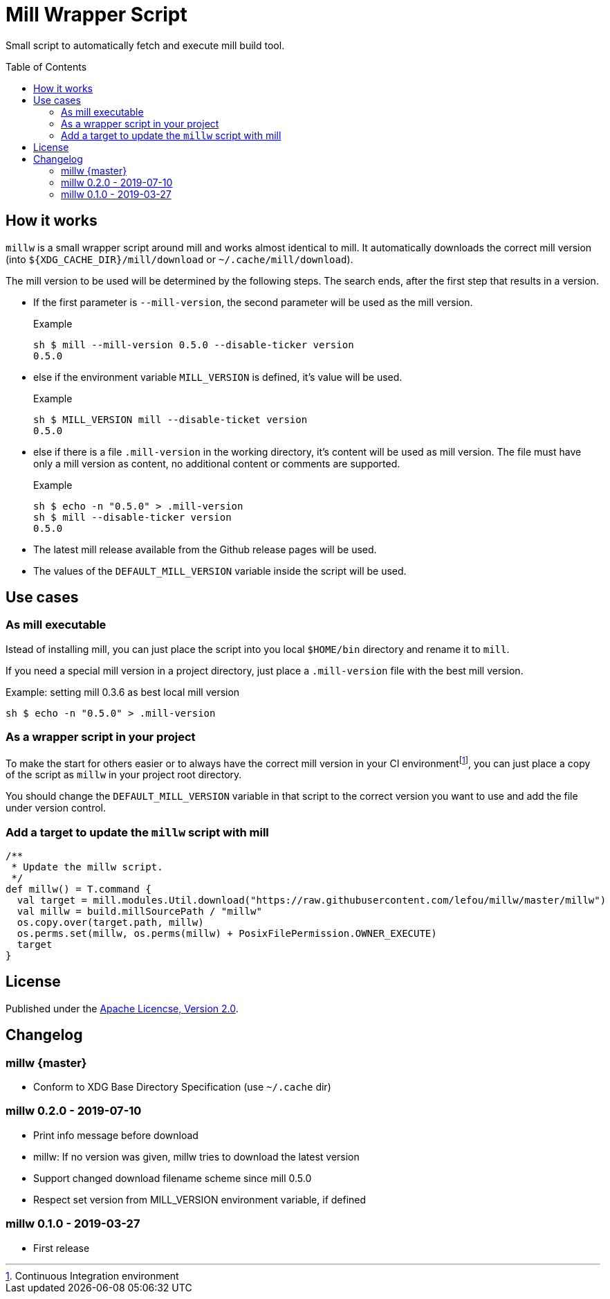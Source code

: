 = Mill Wrapper Script
:mill-version: 0.5.0
:toc:
:toc-placement: preamble

Small script to automatically fetch and execute mill build tool.

== How it works

`millw` is a small wrapper script around mill and works almost identical to mill.
It automatically downloads the correct mill version (into `${XDG_CACHE_DIR}/mill/download` or `~/.cache/mill/download`).

The mill version to be used will be determined by the following steps.
The search ends, after the first step that results in a version.

* If the first parameter is `--mill-version`, the second parameter will be used as the mill version.
+
.Example
[source,sh,subs="attributes,verbatim"]
----
sh $ mill --mill-version {mill-version} --disable-ticker version
{mill-version}
----

* else if the environment variable `MILL_VERSION` is defined, it's value will be used.
+
.Example
[source,sh,subs="attributes,verbatim"]
----
sh $ MILL_VERSION mill --disable-ticket version
{mill-version}
----

* else if there is a file `.mill-version` in the working directory, it's content will be used as mill version.
  The file must have only a mill version as content, no additional content or comments are supported.
+
.Example

[source,sh,subs="attributes,verbatim"]
----
sh $ echo -n "{mill-version}" > .mill-version
sh $ mill --disable-ticker version
{mill-version}
----

* The latest mill release available from the Github release pages will be used.

* The values of the `DEFAULT_MILL_VERSION` variable inside the script will be used.

== Use cases

=== As mill executable

Istead of installing mill, you can just place the script into you local `$HOME/bin` directory and rename it to `mill`.

If you need a special mill version in a project directory, just place a `.mill-version` file with the best mill version.

.Example: setting mill 0.3.6 as best local mill version
[source,sh,subs="attributes,verbatim"]
----
sh $ echo -n "{mill-version}" > .mill-version
----

=== As a wrapper script in your project

To make the start for others easier or to always have the correct mill version in your CI environmentfootnote:[Continuous Integration environment],
you can just place a copy of the script as `millw` in your project root directory.

You should change the `DEFAULT_MILL_VERSION` variable in that script to the correct version you want to use
and add the file under version control.

=== Add a target to update the `millw` script with mill

[source,scala]
----
/**
 * Update the millw script.
 */
def millw() = T.command {
  val target = mill.modules.Util.download("https://raw.githubusercontent.com/lefou/millw/master/millw")
  val millw = build.millSourcePath / "millw"
  os.copy.over(target.path, millw)
  os.perms.set(millw, os.perms(millw) + PosixFilePermission.OWNER_EXECUTE)
  target
}
----


== License

Published under the https://www.apache.org/licenses/LICENSE-2.0[Apache Licencse, Version 2.0].

== Changelog

=== millw {master}

* Conform to XDG Base Directory Specification (use `~/.cache` dir)

=== millw 0.2.0 - 2019-07-10

* Print info message before download
* millw: If no version was given, millw tries to download the latest version
* Support changed download filename scheme since mill 0.5.0
* Respect set version from MILL_VERSION environment variable, if defined

=== millw 0.1.0 - 2019-03-27

* First release
